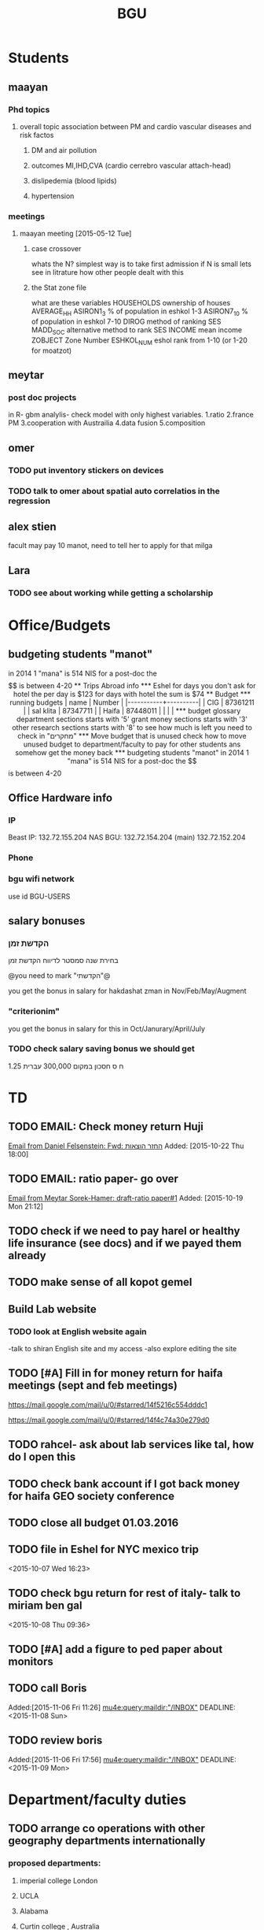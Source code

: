 #+TITLE: BGU 
#+TODO: TODO(t) BGU(b) | SUBMITTED(s) K_TRACK(k) PAUSED(p) DONE(d) 
#+CATEGORY: work
#+TAGS:  first(f) read_only(r) 
#+STARTUP: overview  inlineimages eval: (org-columns)
#+PRIORITIES: A
#+OPTIONS: toc:nil 

* Students
** maayan
*** Phd topics
**** overall topic association between PM and cardio vascular diseases and risk factos
***** DM and air pollution
***** outcomes MI,IHD,CVA (cardio cerrebro vascular attach-head)
***** dislipedemia (blood lipids)
***** hypertension 

*** meetings 
**** maayan meeting [2015-05-12 Tue] 
****** case crossover
 whats the N?
 simplest way is to take first admission
 if N is small lets see in litrature how other people dealt with this
****** the Stat zone file
what are these variables
HOUSEHOLDS	ownership of houses
AVERAGE_HH	
ASIRON1_3	% of population in eshkol 1-3
ASIRON7_10	% of population in eshkol 7-10
DIROG	 method of ranking SES
MADD_SOC	alternative method to rank SES
INCOME	mean income 
ZOBJECT	Zone Number
 ESHKOL_NUM	eshol rank from 1-10 (or 1-20 for moatzot)
** meytar 
*** post doc projects 
in R- gbm analylis- check model with only highest variables.
1.ratio
2.france PM
3.cooperation with Austrailia
4.data fusion
5.composition
** omer
*** TODO put inventory stickers on devices
*** TODO talk to omer about spatial auto correlatios in the regression
** alex stien
facult may pay 10 manot, need to tell her to apply for that milga
** Lara
*** TODO see about working while getting a scholarship
* Office/Budgets
  :PROPERTIES:
  :ID:       248dff94-3c3f-4b05-b9d3-4c25addf746b
  :END:
** budgeting students "manot"
in 2014 1 "mana" is 514 NIS
for a post-doc the $$ is between 4-20
** Trips Abroad info
*** Eshel 
for days you don't ask for hotel 
the per day is $123
for days with hotel 
the sum is $74
** Budget
*** running budgets 
| name      |   Number |
|-----------+----------|
| CIG       | 87361211 |
| sal klita | 87347711 |
| Haifa     | 87448011 |
|           |          |

  
*** budget glossary
department sections starts with '5'
grant money sections starts with '3'
other research sections starts with '8'
to see how much is left you need to check in "מחקרים"
*** Move budget that is unused
check how to move unused budget to department/faculty to pay for other students ans somehow get the money back
*** budgeting students "manot"
 in 2014 1 "mana" is 514 NIS
 for a post-doc the $$ is between 4-20

** Office Hardware info
*** IP
Beast IP: 132.72.155.204
NAS BGU:
132.72.154.204 (main)
132.72.152.204
*** Phone
*** bgu wifi network
use id BGU-USERS\ikloog  
** salary bonuses 
*** הקדשת זמן
בחירת שנה סמסטר לדיווח הקדשת זמן
	
@you need to mark "הקדשתי"@

you get the bonus in salary for hakdashat zman in Nov/Feb/May/Augment
*** "criterionim"
you get the bonus in salary for this in Oct/Janurary/April/July

*** TODO check salary saving bonus we should get
1.25 ח ס 
חסכון במקום 300,000 עברית
* TD
** TODO EMAIL: Check money return Huji
   DEADLINE: <2015-11-30 Mon>
 [[wl:%25INBOX:ikloog/clear@imap.gmail.com:993!#5e4c15ef38cf4fa4a3ec74639f0b4921@buzzard3.auth.ad.bgu.ac.il][Email from Daniel Felsenstein: Fwd: החזר הוצאות]]
 Added: [2015-10-22 Thu 18:00]
** TODO EMAIL: ratio paper- go over
 [[wl:%25INBOX:ikloog/clear@imap.gmail.com:993!#CAB+XKfkudGUqGyOA8VT+tv9T_EoXBtcmJRGhMHgrJsy+GjUMgw@mail.gmail.com][Email from Meytar Sorek-Hamer: draft-ratio paper#1]]
 Added: [2015-10-19 Mon 21:12]
** TODO check if we need to pay harel or healthy life insurance (see docs) and if we payed them already
** TODO make sense of all kopot gemel
   :PROPERTIES:
   :ID:       6c1e9592-8c50-41e4-b187-c42884527820
   :END:
** Build Lab website
:PROPERTIES:
:ID:       08d89d98-7330-4d4e-894f-3792bd24a115
:END:
*** TODO look at English website again
-talk to shiran English site and my access
-also explore editing the site
** TODO [#A] Fill in for money return for haifa meetings (sept and feb meetings)
https://mail.google.com/mail/u/0/#starred/14f5216c554dddc1

https://mail.google.com/mail/u/0/#starred/14f4c74a30e279d0


** TODO rahcel- ask about lab services like tal, how do I open this
** TODO check bank account if I got back money for haifa GEO society conference
** TODO close all budget 01.03.2016
   DEADLINE: <2016-02-28 Sun>
** TODO file in Eshel for NYC mexico trip
 <2015-10-07 Wed 16:23>
** TODO  check bgu return for rest of italy- talk to miriam ben gal
 <2015-10-08 Thu 09:36>
** TODO [#A] add a figure to ped paper about monitors
   DEADLINE: <2015-11-09 Mon>
** TODO call Boris
 Added:[2015-11-06 Fri 11:26]
 [[mu4e:query:maildir:"/INBOX"][mu4e:query:maildir:"/INBOX"]]
 DEADLINE: <2015-11-08 Sun>
** TODO review boris
 Added:[2015-11-06 Fri 17:56]
 [[mu4e:query:maildir:"/INBOX"][mu4e:query:maildir:"/INBOX"]]
 DEADLINE: <2015-11-09 Mon>
* Department/faculty duties
** TODO arrange co operations with other geography departments internationally
*** proposed departments:
**** imperial college London
**** UCLA
**** Alabama
**** Curtin college , Australia
**** BC, Canada
*** Proposed cooperation's:
- student exchange
- Faculty exchange (giving summer courses here and there)
- Post doc exchanges
- Referring MA/PhD students
- Joint grant proposals (BSF,NSF,GIF,EU)
- On-line joint course between the two departments
*** Explore cooperation's with India and China institutions 
* GIT program
** structure 
Below are tables for both the new BA and MA GIT programs as we discussed I our previous meeting
*** BA
| course                                          | nakaz |
|-------------------------------------------------+-------|
| introduction to GIS                             |     3 |
| GIS Lab                                         |     3 |
| 3d  GIS                                         |     3 |
| Qgis                                            |     3 |
| image proccesing                                |     3 |
| Radar (Macam)                                   |     3 |
| arnon karnieli- introduction  to remote sensing |     3 |
| virtual geography                               |     3 |

*** MA
| course                                      | nakaz |
|---------------------------------------------+-------|
| spatial editing (gis for planners)          |     3 |
| geostatistics                               |     3 |
| python                                      |     3 |
| gis modeling                                |     3 |
| sql                                         |     2 |
| hyperspectral                               |     3 |
| avinoam's course                            |     2 |
| JavaScript/other progranning course (R etc) |     3 |

** MA publishing award
- every MA student that will submit to a international journal will get 1750 NIS (within the 2 offical MA years)
- among students that got the paper published within the 2 years there will be a comitee which will award the best paper another 1750 NIS
* Travel 
*** italy trip
**** budget

 | name   | expense |   total |
 | Eshel  | 74*8    |     592 |
 | Flight |         |  396.56 |
 | Hotel  |         |  679.45 |
 | travel |         |     180 |
 | total  |         | 1848.01 |
 |        |         |         |
 #+TBLFM: @6$3=vsum(@2..@5)



*** portugal trip
**** budget
 dates:  24.9- 30.9
 | name         | expense |   total |
 | Eshel        | 75*7    |     525 |
 | Flight       |         |     895 |
 | Hotel        |         |  573.99 |
 | travel       |         |     180 |
 | Registration |         |     573 |
 |--------------+---------+---------|
 | total  $     |         | 2746.99 |
 #+TBLFM: @7$3=(@2$2..@2$6)::@8$3=@2$2..@2$6
#+TBLFM@: 
*** NYC-Mexico 2015
**** TODO [#A] check citybank back for reimbursement
**** Expenses
 dates of travel:  15.9- 25.9

 | name                    |          local total | USD total (currency as of 9/27) |
 |-------------------------+----------------------+---------------------------------|
 | Israel                  |         1 NIS=  3.96 |                                 |
 |-------------------------+----------------------+---------------------------------|
 | Taxi Lehavim to Airport |                  400 |                           101.5 |
 | Fuel costs back         |                  170 |                           42.95 |
 |-------------------------+----------------------+---------------------------------|
 | NYC                     |                      |                                 |
 |-------------------------+----------------------+---------------------------------|
 |-------------------------+----------------------+---------------------------------|
 | food steam house        |                36.31 |                           36.31 |
 | Taxi JFK- Manhatan      |                64.14 |                           64.14 |
 | la pain quotditian      |                29.56 |                           29.56 |
 | absolute bagles         |                20.08 |                           20.08 |
 | 2nd ave deli            |                30.65 |                           30.65 |
 | Taxi nyc-jfk            |                64.42 |                           64.42 |
 | The bao                 |                43.33 |                           43.33 |
 | NYC metro               |                    7 |                               7 |
 | nyc metro               |                    5 |                               5 |
 | nyc metro               |                  5.4 |                             5.4 |
 | nyc metro               |                   10 |                              10 |
 | russ and daughters      |                21.16 |                           21.16 |
 | black bagel             |                 7.36 |                            7.36 |
 | rail                    |                 9.50 |                            9.50 |
 | shake shack jfk         |                13.45 |                           13.45 |
 | breakfast               |                    4 |                               4 |
 | JFK dinner              |                28.13 |                           28.13 |
 | JFK lunch               |                 5.55 |                            5.55 |
 |-------------------------+----------------------+---------------------------------|
 |-------------------------+----------------------+---------------------------------|
 | Mexico                  | $1 USD= 16.97  pesos |                                 |
 |-------------------------+----------------------+---------------------------------|
 |-------------------------+----------------------+---------------------------------|
 | Hotel las quintas       |                 3229 |                          194.19 |
 | hotel mexico city       |                 1820 |                          106.69 |
 | FOREIGN TRANSACTION FEE |                      |                            7.13 |
 | Airline charge          |                  236 |                           14.19 |
 | cafe azul               |               602.50 |                           35.50 |
 | rest bonito             |               730.25 |                           43.92 |
 | maison kayser           |               396.00 |                           23.21 |
 |                         |                      |                                 |
 |-------------------------+----------------------+---------------------------------|
 | in USD                  |                      |                          974.32 |
 |                         |                      |                                 |
 #+TBLFM: @33$3=vsum(@3..@32)
**** TODO [#A] get back from BGU
| daily | num days | total |
|-------+----------+-------|
|    75 |       11 |   825 |
|-------+----------+-------|
#+TBLFM: $3=825
*** ISEE 2015 Holland trip
**** budget
 dates:  30.10 -- 4.11
 | name         | expense | total |
 | Eshel        | 74*6    |   444 |
 | Flight       | 426     |   426 |
 | Hotel        |         |   600 |
 | travel       |         |   120 |
 | Registration |         |   134 |
 | total        |         |       |
 |--------------+---------+-------|
 | in $$        |         |  1724 |
 |              |         |       |

**** received from Uni polaim on 27.10.2015
$975
** Tenure proccess
**** letter of recommendations from non related people 
 dani felsinstien
 mike brauer?
 francesco forrasteri
 Tom Bellander?
 francesca dommenichi
 doug dockery
**** what is considered a student?
 The function of each author of an article should be indicated by means of the addition of a letter in superscript (or in parentheses) after the name, as follows: Principal Investigator PI, student S, post-doctoral fellow PD, co-researcher C, technician/laboratory assistant T. More than one author may serve in a particular category, including Principal Investigator in multi-disciplinary works.
* meetings
* mount sinai
  :PROPERTIES:
  :ID:       479df69d-ee92-42bb-aa2d-1f85bec40d70
  :END:
** bob job talk
*** start
-thanks so much for the opportunity to visit MS.
-ill start by saying that academically there is no dilemma- amazing team, on par with anywhere globally- you did an amazing job assembling the team
-there is no clear cut decision still due job security and family issues to discuss
**** soft money model
currently have a hard money position so not familiar with such soft mondey model
in my field (env. exposure/spatial analysis) the grant money is much smaller, and opportunites are fewer. ₆In example₆ as we discussed NIEHS wont fund exposure modeling
what happens if in a specific year you don't have enough grants?
is there a grace period on the first few years?
- 3-5 years to reach 65%
- 65% of salary
- teaching brings 10-15 percent
- find hwork for michael, cant fire you.
- tenure- have to pay 55,000,
**** Im in the middle of tenure process
expect to get tenure close to the summer.
if we wait with this a year or two would that be better ( DON'T ASK THIS!---- feel bobs reaction about would it be possible to come with tenure)
in general whats the time frame for the hire?
maybe a sabatical as a bridge??
**** green card
whats the procedure, how fast can the green card process start?
**** academic duties 
- 150   
time to tenure and then:
-- what are you judged on: how many papers per year,where published, how many grants etc
- academic freedom- what am I expected to research, is there guidelines
- what are the department requirements?
- current collaboartions in israel and europe? what happens to that 
**** salary
whats the normal salary
benefits- yearly travel money, equipment benefits
pension when starting at age 40
**** teaching
does teaching cover some of the soft money?
**** laboratory 
-startup packages
